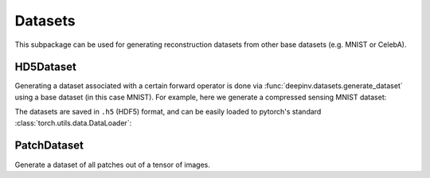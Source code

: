 .. _datasets:

Datasets
========

This subpackage can be used for generating reconstruction datasets from other base datasets (e.g. MNIST or CelebA).


HD5Dataset
----------

.. autosummary::
   :toctree: stubs
   :template: myclass_template.rst
   :nosignatures:

    deepinv.datasets.HDF5Dataset
    deepinv.datasets.generate_dataset


Generating a dataset associated with a certain forward operator is done via :func:`deepinv.datasets.generate_dataset`
using a base dataset (in this case MNIST). For example, here we generate a compressed sensing MNIST dataset:

.. doctest::

    >>> import deepinv as dinv
    >>> from torchvision import datasets, transforms
    >>>
    >>> dir = '../datasets/MNIST/' # directory where the dataset will be saved.
    >>>
    >>> # define base train dataset
    >>> transform_data = transforms.Compose([transforms.ToTensor()])
    >>> data_train = datasets.MNIST(root='../datasets/', train=True,
    ...                             transform=transform_data, download=True)
    >>> data_test = datasets.MNIST(root='../datasets/', train=False, transform=transform_data)
    >>>
    >>> # define forward operator
    >>> physics = dinv.physics.CompressedSensing(m=300, img_shape=(1, 28, 28), device=dinv.device)
    >>> physics.noise_model = dinv.physics.GaussianNoise(sigma=.05)
    >>>
    >>> # generate paired dataset
    >>> dinv.datasets.generate_dataset(train_dataset=data_train, test_dataset=data_test,
    >>>                                physics=physics, device=dinv.device, save_dir=dir)


The datasets are saved in ``.h5`` (HDF5) format, and can be easily loaded to pytorch's standard
:class:`torch.utils.data.DataLoader`:


.. doctest::

    >>> from torch.utils.data import DataLoader
    >>>
    >>> dataset = dinv.datasets.HDF5Dataset(path=f'{save_dir}/dinv_dataset.h5', train=True)
    >>> dataloader = DataLoader(dataset, batch_size=4, shuffle=True)

PatchDataset
------------

Generate a dataset of all patches out of a tensor of images.

.. autosummary::
   :toctree: stubs
   :template: myclass_template.rst
   :nosignatures:

    deepinv.datasets.PatchDataset